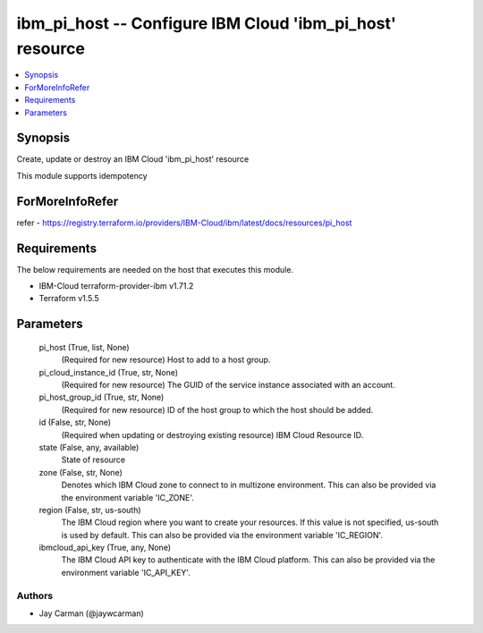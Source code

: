 
ibm_pi_host -- Configure IBM Cloud 'ibm_pi_host' resource
=========================================================

.. contents::
   :local:
   :depth: 1


Synopsis
--------

Create, update or destroy an IBM Cloud 'ibm_pi_host' resource

This module supports idempotency


ForMoreInfoRefer
----------------
refer - https://registry.terraform.io/providers/IBM-Cloud/ibm/latest/docs/resources/pi_host

Requirements
------------
The below requirements are needed on the host that executes this module.

- IBM-Cloud terraform-provider-ibm v1.71.2
- Terraform v1.5.5



Parameters
----------

  pi_host (True, list, None)
    (Required for new resource) Host to add to a host group.


  pi_cloud_instance_id (True, str, None)
    (Required for new resource) The GUID of the service instance associated with an account.


  pi_host_group_id (True, str, None)
    (Required for new resource) ID of the host group to which the host should be added.


  id (False, str, None)
    (Required when updating or destroying existing resource) IBM Cloud Resource ID.


  state (False, any, available)
    State of resource


  zone (False, str, None)
    Denotes which IBM Cloud zone to connect to in multizone environment. This can also be provided via the environment variable 'IC_ZONE'.


  region (False, str, us-south)
    The IBM Cloud region where you want to create your resources. If this value is not specified, us-south is used by default. This can also be provided via the environment variable 'IC_REGION'.


  ibmcloud_api_key (True, any, None)
    The IBM Cloud API key to authenticate with the IBM Cloud platform. This can also be provided via the environment variable 'IC_API_KEY'.













Authors
~~~~~~~

- Jay Carman (@jaywcarman)

